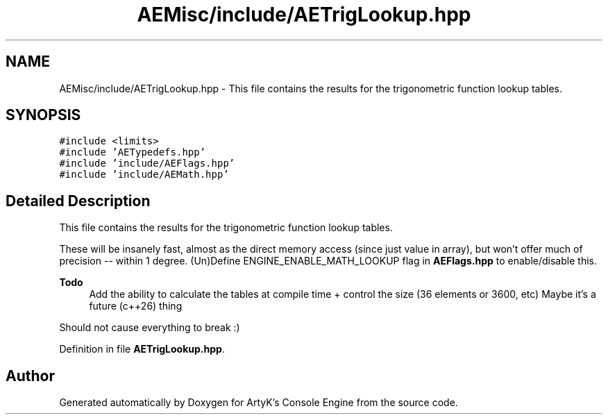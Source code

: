 .TH "AEMisc/include/AETrigLookup.hpp" 3 "Fri Jan 12 2024 01:05:42" "Version v0.0.8.5a" "ArtyK's Console Engine" \" -*- nroff -*-
.ad l
.nh
.SH NAME
AEMisc/include/AETrigLookup.hpp \- This file contains the results for the trigonometric function lookup tables\&.  

.SH SYNOPSIS
.br
.PP
\fC#include <limits>\fP
.br
\fC#include 'AETypedefs\&.hpp'\fP
.br
\fC#include 'include/AEFlags\&.hpp'\fP
.br
\fC#include 'include/AEMath\&.hpp'\fP
.br

.SH "Detailed Description"
.PP 
This file contains the results for the trigonometric function lookup tables\&. 

These will be insanely fast, almost as the direct memory access (since just value in array), but won't offer much of precision -- within 1 degree\&. (Un)Define ENGINE_ENABLE_MATH_LOOKUP flag in \fBAEFlags\&.hpp\fP to enable/disable this\&.
.PP
\fBTodo\fP
.RS 4
Add the ability to calculate the tables at compile time + control the size (36 elements or 3600, etc) Maybe it's a future (c++26) thing
.RE
.PP
.PP
Should not cause everything to break :) 
.PP
Definition in file \fBAETrigLookup\&.hpp\fP\&.
.SH "Author"
.PP 
Generated automatically by Doxygen for ArtyK's Console Engine from the source code\&.
